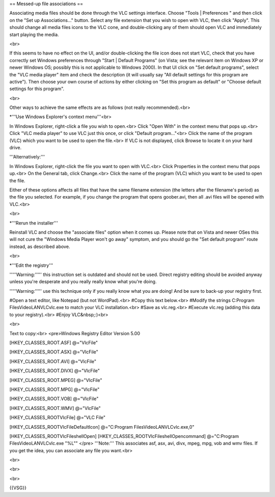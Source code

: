 == Messed-up file associations ==

Associating media files should be done through the VLC settings
interface. Choose "Tools \| Preferences " and then click on the "Set up
Associations..." button. Select any file extension that you wish to open
with VLC, then click "Apply". This should change all media files icons
to the VLC cone, and double-clicking any of them should open VLC and
immediately start playing the media.

<br>

If this seems to have no effect on the UI, and/or double-clicking the
file icon does not start VLC, check that you have correctly set Windows
preferences through "Start \| Default Programs" (on Vista; see the
relevant item on Windows XP or newer Windows OS; possibly this is not
applicable to Windows 2000). In that UI click on "Set default programs",
select the "VLC media player" item and check the description (it will
usually say "All default settings for this program are active"). Then
choose your own course of actions by either clicking on "Set this
program as default" or "Choose default settings for this program".

<br>

Other ways to achieve the same effects are as follows (not really
recommended).<br>

\*'''Use Windows Explorer's context menu'''<br>

In Windows Explorer, right-click a file you wish to open.<br> Click
"Open With" in the context menu that pops up.<br> Click "VLC media
player" to use VLC just this once, or click "Default program..."<br>
Click the name of the program (VLC) which you want to be used to open
the file.<br> If VLC is not displayed, click Browse to locate it on your
hard drive.

'''Alternatively:'''

In Windows Explorer, right-click the file you want to open with VLC.<br>
Click Properties in the context menu that pops up.<br> On the General
tab, click Change.<br> Click the name of the program (VLC) which you
want to be used to open the file.

Either of these options affects all files that have the same filename
extension (the letters after the filename's period) as the file you
selected. For example, if you change the program that opens goober.avi,
then all .avi files will be opened with VLC.<br>

<br>

\*'''Rerun the installer'''

Reinstall VLC and choose the "associate files" option when it comes up.
Please note that on Vista and newer OSes this will not cure the "Windows
Media Player won't go away" symptom, and you should go the "Set default
program" route instead, as described above.

<br>

\*'''Edit the registry'''

'''''Warning:''''' this instruction set is outdated and should not be
used. Direct registry editing should be avoided anyway unless you're
desperate and you really really know what you're doing.

'''''Warning:''''' use this technique only if you really know what you
are doing! And be sure to back-up your registry first.

#Open a text editor, like Notepad (but not WordPad).<br> #Copy this text
below.<br> #Modify the strings C:\Program Files\VideoLAN\VLC\vlc.exe to
match your VLC installation.<br> #Save as vlc.reg.<br> #Execute vlc.reg
(adding this data to your registry).<br> #Enjoy VLC&nbsp;:)<br>

<br>

Text to copy:<br> <pre>Windows Registry Editor Version 5.00

[HKEY_CLASSES_ROOT.ASF] @="VlcFile"

[HKEY_CLASSES_ROOT.ASX] @="VlcFile"

[HKEY_CLASSES_ROOT.AVI] @="VlcFile"

[HKEY_CLASSES_ROOT.DIVX] @="VlcFile"

[HKEY_CLASSES_ROOT.MPEG] @="VlcFile"

[HKEY_CLASSES_ROOT.MPG] @="VlcFile"

[HKEY_CLASSES_ROOT.VOB] @="VlcFile"

[HKEY_CLASSES_ROOT.WMV] @="VlcFile"

[HKEY_CLASSES_ROOTVlcFile] @="VLC File"

[HKEY_CLASSES_ROOTVlcFileDefaultIcon] @="C:\Program
Files\VideoLAN\VLC\vlc.exe,0"

[HKEY_CLASSES_ROOTVlcFileshellOpen]
[HKEY_CLASSES_ROOTVlcFileshellOpencommand] @="C:\Program
Files\VideoLAN\VLC\vlc.exe "%L"" </pre> '''Note:''' This associates asf,
asx, avi, divx, mpeg, mpg, vob and wmv files. If you get the idea, you
can associate any file you want.<br>

<br>

<br>

<br>

{{VSG}}
